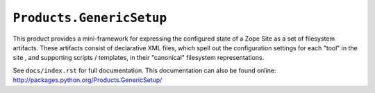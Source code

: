 ``Products.GenericSetup``
=========================

.. image:: https://travis-ci.org/zopefoundation/Products.GenericSetup.svg?branch=master
        :target: https://travis-ci.org/zopefoundation/Products.GenericSetup

This product provides a mini-framework for expressing the configured
state of a Zope Site as a set of filesystem artifacts.  These artifacts
consist of declarative XML files, which spell out the configuration
settings for each "tool" in the site , and supporting scripts / templates,
in their "canonical" filesystem representations.

See ``docs/index.rst`` for full documentation.  This documentation can
also be found online:  http://packages.python.org/Products.GenericSetup/
